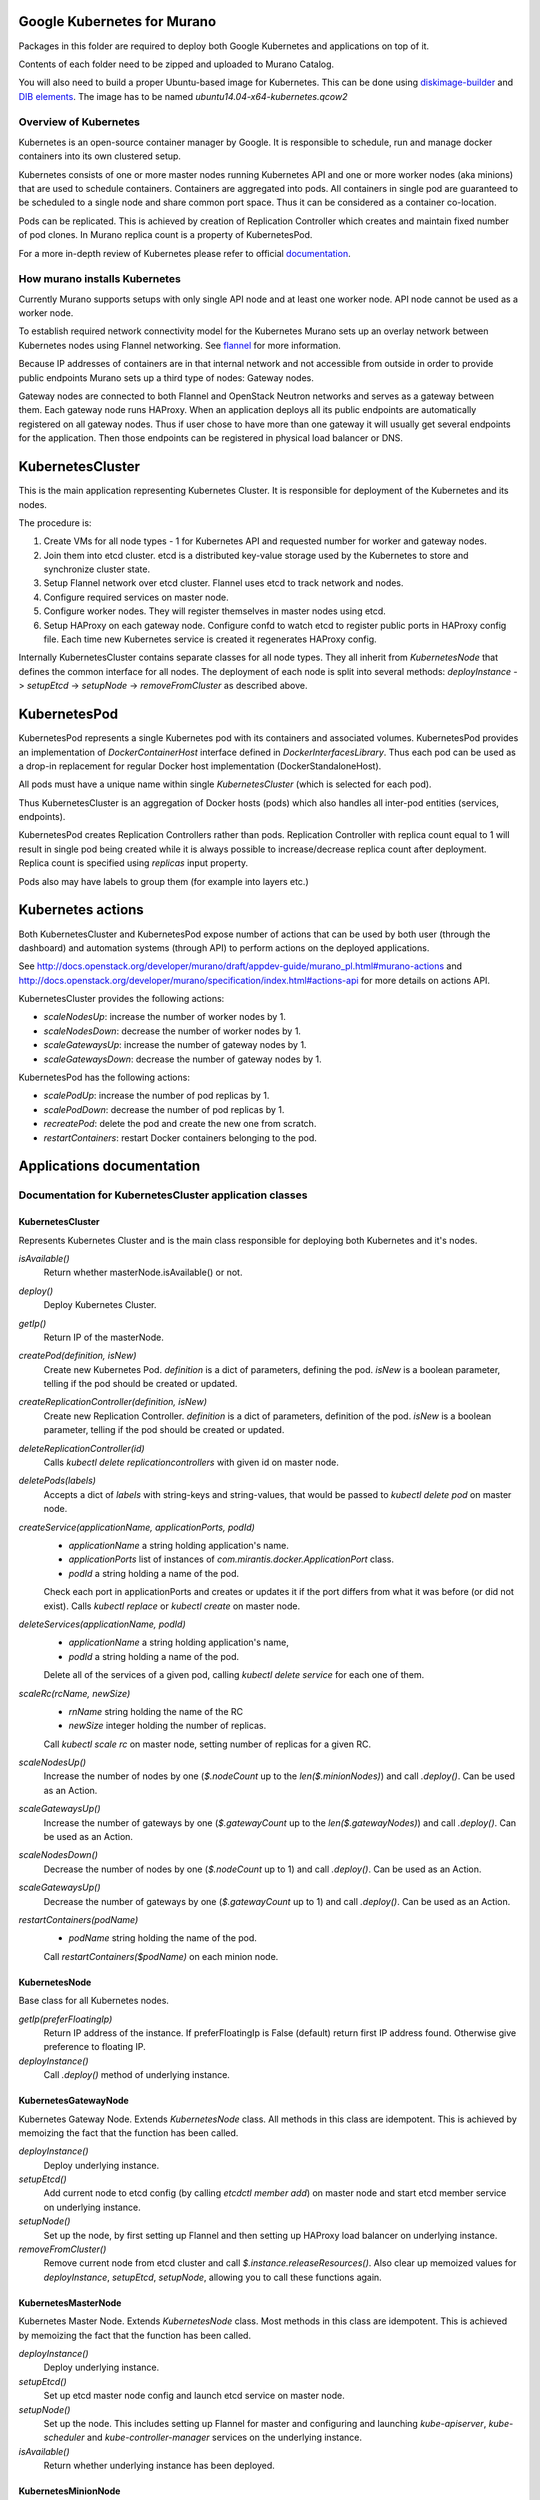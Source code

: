 Google Kubernetes for Murano
============================

Packages in this folder are required to deploy both Google Kubernetes and
applications on top of it.

Contents of each folder need to be zipped and uploaded to Murano Catalog.

You will also need to build a proper Ubuntu-based image for Kubernetes.
This can be done using `diskimage-builder <https://git.openstack.org/cgit/openstack/diskimage-builder>`_
and `DIB elements
<https://git.openstack.org/cgit/openstack/murano/tree/contrib/elements/kubernetes>`_.
The image has to be named *ubuntu14.04-x64-kubernetes.qcow2*


Overview of Kubernetes
----------------------

Kubernetes is an open-source container manager by Google. It is responsible to
schedule, run and manage docker containers into its own clustered setup.

Kubernetes consists of one or more master nodes running Kubernetes API and
one or more worker nodes (aka minions) that are used to schedule containers.
Containers are aggregated into pods. All containers in single pod are
guaranteed to be scheduled to a single node and share common port space.
Thus it can be considered as a container co-location.

Pods can be replicated. This is achieved by creation of Replication Controller
which creates and maintain fixed number of pod clones. In Murano replica
count is a property of KubernetesPod.

For a more in-depth review of Kubernetes please refer to official
`documentation <http://kubernetes.io/v1.1/docs/user-guide/README.html>`_.


How murano installs Kubernetes
------------------------------

Currently Murano supports setups with only single API node and at least one
worker node. API node cannot be used as a worker node.

To establish required network connectivity model for the Kubernetes Murano
sets up an overlay network between Kubernetes nodes using Flannel networking.
See `flannel <https://github.com/coreos/flannel>`_ for more information.

Because IP addresses of containers are in that internal network and not
accessible from outside in order to provide public endpoints Murano sets up
a third type of nodes: Gateway nodes.

Gateway nodes are connected to both Flannel and OpenStack Neutron networks
and serves as a gateway between them. Each gateway node runs HAProxy.
When an application deploys all its public endpoints are automatically registered
on all gateway nodes. Thus if user chose to have more than one gateway
it will usually get several endpoints for the application. Then those endpoints
can be registered in physical load balancer or DNS.


KubernetesCluster
=================

This is the main application representing Kubernetes Cluster.
It is responsible for deployment of the Kubernetes and its nodes.

The procedure is:

#. Create VMs for all node types - 1 for Kubernetes API and requested number
   for worker and gateway nodes.
#. Join them into etcd cluster. etcd is a distributed key-value storage
   used by the Kubernetes to store and synchronize cluster state.
#. Setup Flannel network over etcd cluster. Flannel uses etcd to track
   network and nodes.
#. Configure required services on master node.
#. Configure worker nodes. They will register themselves in master nodes using
   etcd.
#. Setup HAProxy on each gateway node. Configure confd to watch etcd to
   register public ports in HAProxy config file. Each time new Kubernetes
   service is created it regenerates HAProxy config.


Internally KubernetesCluster contains separate classes for all node types.
They all inherit from `KubernetesNode` that defines the common interface
for all nodes. The deployment of each node is split into several methods:
`deployInstance` -> `setupEtcd` -> `setupNode` -> `removeFromCluster` as
described above.


KubernetesPod
=============

KubernetesPod represents a single Kubernetes pod with its containers and
associated volumes. KubernetesPod provides an implementation of
`DockerContainerHost` interface defined in `DockerInterfacesLibrary`.
Thus each pod can be used as a drop-in replacement for regular Docker
host implementation (DockerStandaloneHost).

All pods must have a unique name within single `KubernetesCluster`
(which is selected for each pod).

Thus KubernetesCluster is an aggregation of Docker hosts (pods) which also
handles all inter-pod entities (services, endpoints).

KubernetesPod creates Replication Controllers rather than pods. Replication
Controller with replica count equal to 1 will result in single pod being
created while it is always possible to increase/decrease replica count after
deployment. Replica count is specified using `replicas` input property.

Pods also may have labels to group them (for example into layers etc.)


Kubernetes actions
==================

Both KubernetesCluster and KubernetesPod expose number of actions that can
be used by both user (through the dashboard) and automation systems (through
API) to perform actions on the deployed applications.

See http://docs.openstack.org/developer/murano/draft/appdev-guide/murano_pl.html#murano-actions
and http://docs.openstack.org/developer/murano/specification/index.html#actions-api
for more details on actions API.

KubernetesCluster provides the following actions:

* `scaleNodesUp`: increase the number of worker nodes by 1.
* `scaleNodesDown`: decrease the number of worker nodes by 1.
* `scaleGatewaysUp`: increase the number of gateway nodes by 1.
* `scaleGatewaysDown`: decrease the number of gateway nodes by 1.

KubernetesPod has the following actions:

* `scalePodUp`: increase the number of pod replicas by 1.
* `scalePodDown`: decrease the number of pod replicas by 1.
* `recreatePod`: delete the pod and create the new one from scratch.
* `restartContainers`: restart Docker containers belonging to the pod.


Applications documentation
==========================

Documentation for KubernetesCluster application classes
-------------------------------------------------------

KubernetesCluster
~~~~~~~~~~~~~~~~~
Represents Kubernetes Cluster and is the main class responsible for
deploying both Kubernetes and it's nodes.

`isAvailable()`
    Return whether masterNode.isAvailable() or not.

`deploy()`
    Deploy Kubernetes Cluster.

`getIp()`
    Return IP of the masterNode.

`createPod(definition, isNew)`
    Create new Kubernetes Pod. `definition` is a dict of parameters, defining
    the pod. `isNew` is a boolean parameter, telling if the pod should be
    created or updated.

`createReplicationController(definition, isNew)`
    Create new Replication Controller. `definition` is a dict of parameters,
    definition of the pod. `isNew` is a boolean parameter,
    telling if the pod should be created or updated.

`deleteReplicationController(id)`
    Calls `kubectl delete replicationcontrollers` with given id on master node.

`deletePods(labels)`
    Accepts a dict of `labels` with string-keys and string-values, that would
    be passed to `kubectl delete pod` on master node.

`createService(applicationName, applicationPorts, podId)`
    * `applicationName` a string holding application's name.
    * `applicationPorts` list of instances of
      `com.mirantis.docker.ApplicationPort` class.
    * `podId` a string holding a name of the pod.

    Check each port in applicationPorts and creates or updates it if the port
    differs from what it was before (or did not exist). Calls
    `kubectl replace` or `kubectl create` on master node.

`deleteServices(applicationName, podId)`
    * `applicationName` a string holding application's name,
    * `podId` a string holding a name of the pod.

    Delete all of the services of a given pod, calling
    `kubectl delete service` for each one of them.

`scaleRc(rcName, newSize)`
    * `rnName` string holding the name of the RC
    * `newSize` integer holding the number of replicas.

    Call `kubectl scale rc` on master node, setting number of replicas for a
    given RC.

`scaleNodesUp()`
    Increase the number of nodes by one (`$.nodeCount` up to the
    `len($.minionNodes)`) and call `.deploy()`.
    Can be used as an Action.

`scaleGatewaysUp()`
    Increase the number of gateways by one (`$.gatewayCount` up to the
    `len($.gatewayNodes)`) and call `.deploy()`.
    Can be used as an Action.

`scaleNodesDown()`
    Decrease the number of nodes by one (`$.nodeCount` up to 1)
    and call `.deploy()`.
    Can be used as an Action.

`scaleGatewaysUp()`
    Decrease the number of gateways by one (`$.gatewayCount` up to 1)
    and call `.deploy()`.
    Can be used as an Action.

`restartContainers(podName)`
    * `podName` string holding the name of the pod.

    Call `restartContainers($podName)` on each minion node.

KubernetesNode
~~~~~~~~~~~~~~
Base class for all Kubernetes nodes.

`getIp(preferFloatingIp)`
    Return IP address of the instance. If preferFloatingIp is False (default)
    return first IP address found. Otherwise give preference to floating IP.

`deployInstance()`
    Call `.deploy()` method of underlying instance.

KubernetesGatewayNode
~~~~~~~~~~~~~~~~~~~~~
Kubernetes Gateway Node. Extends `KubernetesNode` class.
All methods in this class are idempotent. This is achieved by memoizing the
fact that the function has been called.

`deployInstance()`
    Deploy underlying instance.

`setupEtcd()`
    Add current node to etcd config (by calling `etcdctl member add`) on
    master node and start etcd member service on underlying instance.

`setupNode()`
    Set up the node, by first setting up Flannel and
    then setting up HAProxy load balancer on underlying instance.

`removeFromCluster()`
    Remove current node from etcd cluster and call
    `$.instance.releaseResources()`. Also clear up memoized values for
    `deployInstance`, `setupEtcd`, `setupNode`, allowing you to call these
    functions again.

KubernetesMasterNode
~~~~~~~~~~~~~~~~~~~~
Kubernetes Master Node. Extends `KubernetesNode` class.
Most methods in this class are idempotent. This is achieved by memoizing the
fact that the function has been called.

`deployInstance()`
    Deploy underlying instance.

`setupEtcd()`
    Set up etcd master node config and launch etcd service on master node.

`setupNode()`
    Set up the node. This includes setting up Flannel for master and
    configuring and launching `kube-apiserver`, `kube-scheduler` and
    `kube-controller-manager` services
    on the underlying instance.

`isAvailable()`
    Return whether underlying instance has been deployed.

KubernetesMinionNode
~~~~~~~~~~~~~~~~~~~~
Kubernetes Minion Node. Extends `KubernetesNode` class.
All methods in this class are idempotent. This is achieved by memoizing the
fact that the function has been called.

`deployInstance()`
    Deploy underlying instance.

`setupEtcd()`
    Add current node to etcd config (by calling `etcdctl member add`) on
    master node and start etcd member service on underlying instance.

`setupNode()`
    Set up the node, by first setting up Flannel and
    then joining the minion into the cluster. If `dockerRegistry` or
    `dockerMirror` are supplied for underlying cluster, those are appended to
    the list of docker parameters. If gcloudKey is supplied for underlying
    cluster, then current node attempts to login to google cloud registry.
    Afterwards restart docker and configure and launch `kubelet` and
    `kube-proxy` services

`removeFromCluster()`
    Remove current node from etcd cluster and call
    `$.instance.releaseResources()`. Also clear up memoized values for
    `deployInstance`, `setupEtcd`, `setupNode`, allowing you to call these
    functions again.

`restartContainers(podName)`
    * `podName` string holding the name of the pod.

    Filter docker containers on the node containing the specified `podName` in
    their names and call `docker restart` command on them.
